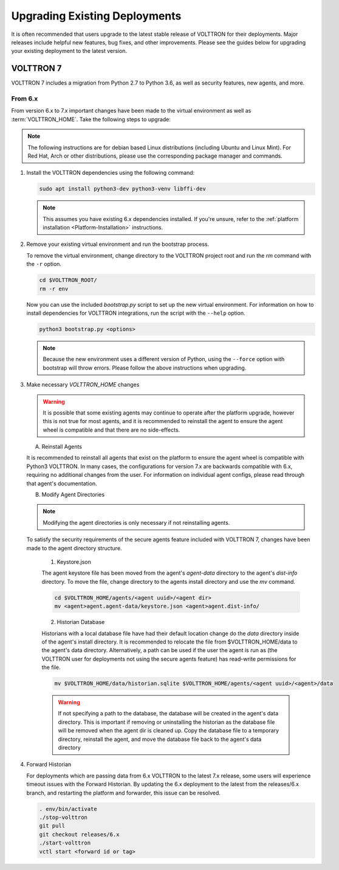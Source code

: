 .. _Upgrading-Versions:

==============================
Upgrading Existing Deployments
==============================

It is often recommended that users upgrade to the latest stable release of VOLTTRON for their deployments.  Major
releases include helpful new features, bug fixes, and other improvements.  Please see the guides below for upgrading
your existing deployment to the latest version.


VOLTTRON 7
==========

VOLTTRON 7 includes a migration from Python 2.7 to Python 3.6, as well as security features, new agents, and more.

From 6.x
--------

From version 6.x to 7.x important changes have been made to the virtual environment as well as :term:`VOLTTRON_HOME`.
Take the following steps to upgrade:

.. note::

    The following instructions are for debian based Linux distributions (including Ubuntu and Linux Mint).  For Red Hat,
    Arch or other distributions, please use the corresponding package manager and commands.

#.  Install the VOLTTRON dependencies using the following command:

    .. code-block:: bash

        sudo apt install python3-dev python3-venv libffi-dev

    .. note::

        This assumes you have existing 6.x dependencies installed.  If you're unsure, refer to the
        :ref:`platform installation <Platform-Installation>` instructions.

#.  Remove your existing virtual environment and run the bootstrap process.

    To remove the virtual environment, change directory to the VOLTTRON project root and run the `rm` command with the
    ``-r`` option.

    .. code-block:: bash

        cd $VOLTTRON_ROOT/
        rm -r env

    Now you can use the included `bootstrap.py` script to set up the new virtual environment.  For information on how
    to install dependencies for VOLTTRON integrations, run the script with the ``--help`` option.

    .. code-block:: bash

        python3 bootstrap.py <options>

    .. note::

        Because the new environment uses a different version of Python, using the ``--force`` option with bootstrap will
        throw errors.  Please follow the above instructions when upgrading.

#.  Make necessary `VOLTTRON_HOME` changes


    .. warning::

        It is possible that some existing agents may continue to operate after the platform upgrade, however this is not
        true for most agents, and it is recommended to reinstall the agent to ensure the agent wheel is compatible and
        that there are no side-effects.

    A.  Reinstall Agents

    It is recommended to reinstall all agents that exist on the platform to ensure the agent wheel is compatible with
    Python3 VOLTTRON.  In many cases, the configurations for version 7.x are backwards compatible with 6.x, requiring no
    additional changes from the user.  For information on individual agent configs, please read through that agent's
    documentation.

    B.  Modify Agent Directories

    .. note::

        Modifying the agent directories is only necessary if not reinstalling agents.

    To satisfy the security requirements of the secure agents feature included with VOLTTRON 7, changes have been made
    to the agent directory structure.

        1. Keystore.json

        The agent keystore file has been moved from the agent's `agent-data` directory to the agent's `dist-info`
        directory.  To move the file, change directory to the agents install directory and use the `mv` command.

        .. code-block:: bash

            cd $VOLTTRON_HOME/agents/<agent uuid>/<agent dir>
            mv <agent>agent.agent-data/keystore.json <agent>agent.dist-info/

        2. Historian Database

        Historians with a local database file have had their default location change do the `data` directory inside of
        the agent's install directory.  It is recommended to relocate the file from $VOLTTRON_HOME/data to the agent's
        data directory.  Alternatively, a path can be used if the user the agent is run as (the VOLTTRON user for
        deployments not using the secure agents feature) has read-write permissions for the file.

        .. code-block:: bash

            mv $VOLTTRON_HOME/data/historian.sqlite $VOLTTRON_HOME/agents/<agent uuid>/<agent>/data

        .. warning::

            If not specifying a path to the database, the database will be created in the agent's data directory.  This
            is important if removing or uninstalling the historian as the database file will be removed when the agent
            dir is cleaned up.  Copy the database file to a temporary directory, reinstall the agent, and move the
            database file back to the agent's data directory

#.  Forward Historian

    For deployments which are passing data from 6.x VOLTTRON to the latest 7.x release, some users will experience
    timeout issues with the Forward Historian.  By updating the 6.x deployment to the latest from the releases/6.x
    branch, and restarting the platform and forwarder, this issue can be resolved.

    .. code-block:: bash

        . env/bin/activate
        ./stop-volttron
        git pull
        git checkout releases/6.x
        ./start-volttron
        vctl start <forward id or tag>

